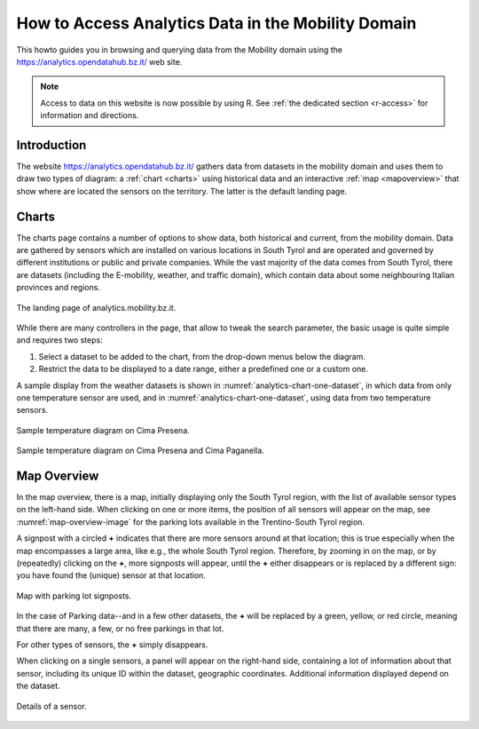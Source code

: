 .. _bz-analytics:

How to Access Analytics Data in the Mobility Domain
===================================================

.. versionchanged:: 2021.04 Replace two wrong images with correct ones.

This howto guides you in browsing and querying data from the Mobility
domain using the https://analytics.opendatahub.bz.it/ web site.

.. note:: Access to data on this website is now possible by
   using R. See :ref:`the dedicated section <r-access>`  for
   information and directions.


Introduction
------------

The website https://analytics.opendatahub.bz.it/ gathers data from
datasets in the mobility domain and uses them to draw two types of
diagram: a :ref:`chart <charts>` using historical data and an
interactive :ref:`map <mapoverview>` that show where are located the
sensors on the territory. The latter is the default landing page.

.. _charts:

Charts
------

The charts page contains a number of options to show data, both
historical and current, from the mobility domain. Data are gathered by
sensors which are installed on various locations in South Tyrol and
are operated and governed by different institutions or public and
private companies. While the vast majority of the data comes from
South Tyrol, there are datasets (including the E-mobility, weather,
and traffic domain), which contain data about some neighbouring
Italian provinces and regions.


.. figure:: /images/analytics/analytics-home.png
   :scale: 40%
   :align: center

   The landing page of analytics.mobility.bz.it.

While there are many controllers in the page, that allow to tweak the
search parameter, the basic usage is quite simple and requires
two steps:

#. Select a dataset to be added to the chart, from the drop-down menus
   below the diagram.

#. Restrict the data to be displayed to a date range, either
   a predefined one or a custom one.

A sample display from the weather datasets is shown in
:numref:`analytics-chart-one-dataset`, in which data from only one
temperature sensor are used, and in
:numref:`analytics-chart-one-dataset`, using data from two temperature
sensors.

.. _analytics-chart-one-dataset:

.. figure:: /images/analytics/analytics-chart-onedataset.png
   :scale: 33%
   :align: center

   Sample temperature diagram on Cima Presena.

.. _analytics-chart-two-datasets:

.. figure:: /images/analytics/analytics-chart-twodatasets.png
   :scale: 33%
   :align: center

   Sample temperature diagram on Cima Presena and Cima Paganella.

.. _mapoverview:

Map Overview
------------

In the map overview, there is a map, initially displaying only the
South Tyrol region, with the list of available sensor types on the
left-hand side. When clicking on one or more items, the position of
all sensors will appear on the map, see :numref:`map-overview-image`
for the parking lots available in the Trentino-South Tyrol region.

A signpost with a circled :strong:`+` indicates that there are more
sensors around at that location; this is true especially when the map
encompasses a large area, like e.g., the whole South Tyrol region.
Therefore, by zooming in on the map, or by (repeatedly) clicking on
the :strong:`+`, more signposts will appear, until the :strong:`+`
either disappears or is replaced by a different sign: you have found
the (unique) sensor at that location.

.. _map-overview-image:

.. figure:: /images/analytics/analytics-map-overview.png
   :scale: 33%
   :align: center

   Map with parking lot signposts.

In the case of Parking data--and in a few other datasets, the
:strong:`+` will be replaced by a green, yellow, or red circle,
meaning that there are many, a few, or no free parkings in that lot.

For other types of sensors, the :strong:`+` simply disappears.

When clicking on a single sensors, a panel will appear on the
right-hand side, containing a lot of information about that sensor,
including its unique ID within the dataset, geographic
coordinates. Additional information displayed depend on the dataset.

.. _analytics-signpost-info:

.. figure:: /images/analytics/analytics-signpost-info.png
   :scale: 33%
   :align: center

   Details of a sensor.
